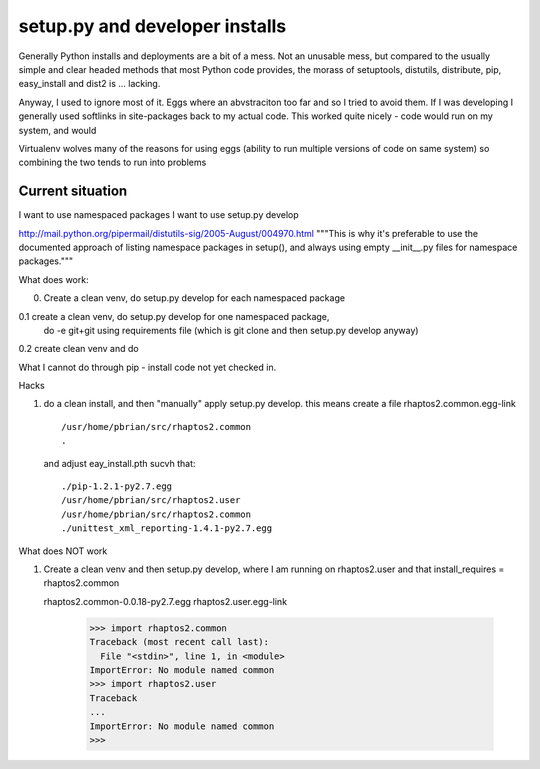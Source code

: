 ===============================
setup.py and developer installs
===============================

Generally Python installs and deployments are a bit of a mess.
Not an unusable mess, but compared to the usually simple and
clear headed methods that most Python code provides, the morass of
setuptools, distutils, distribute, pip, easy_install and dist2 is 
... lacking.

Anyway, I used to ignore most of it.  Eggs where an abvstraciton too far
and so I tried to avoid them.  If I was developing I generally used softlinks in site-packages back to my actual code.  This worked quite nicely - code would run on my system, and would 


Virtualenv wolves many of the reasons for using eggs (ability to run multiple versions of code on same system) so combining the two tends to run into problems


Current situation
-----------------

I want to use namespaced packages
I want to use setup.py develop 




http://mail.python.org/pipermail/distutils-sig/2005-August/004970.html
"""This is why it's preferable to use 
the documented approach of listing namespace packages in setup(), and 
always using empty __init__.py files for namespace packages."""


What does work:

0. Create a clean venv, do setup.py develop for each namespaced package

0.1 create a clean venv, do setup.py develop for one namespaced package,
    do -e git+git using requirements file (which is git clone and then 
    setup.py develop anyway)

0.2 create clean venv and do 

What I cannot do through pip - install code not yet checked in.


Hacks

1. do a clean install, and then "manually" apply setup.py develop.
   this means create a  file rhaptos2.common.egg-link ::


     /usr/home/pbrian/src/rhaptos2.common
     .

   

   and adjust eay_install.pth sucvh that::

     ./pip-1.2.1-py2.7.egg            
     /usr/home/pbrian/src/rhaptos2.user
     /usr/home/pbrian/src/rhaptos2.common
     ./unittest_xml_reporting-1.4.1-py2.7.egg




What does NOT work

1. Create a clean venv and then setup.py develop, where I am running on 
   rhaptos2.user and that install_requires = rhaptos2.common

   ::

   rhaptos2.common-0.0.18-py2.7.egg 
   rhaptos2.user.egg-link

    >>> import rhaptos2.common
    Traceback (most recent call last):
      File "<stdin>", line 1, in <module>
    ImportError: No module named common
    >>> import rhaptos2.user
    Traceback
    ...
    ImportError: No module named common
    >>> 
